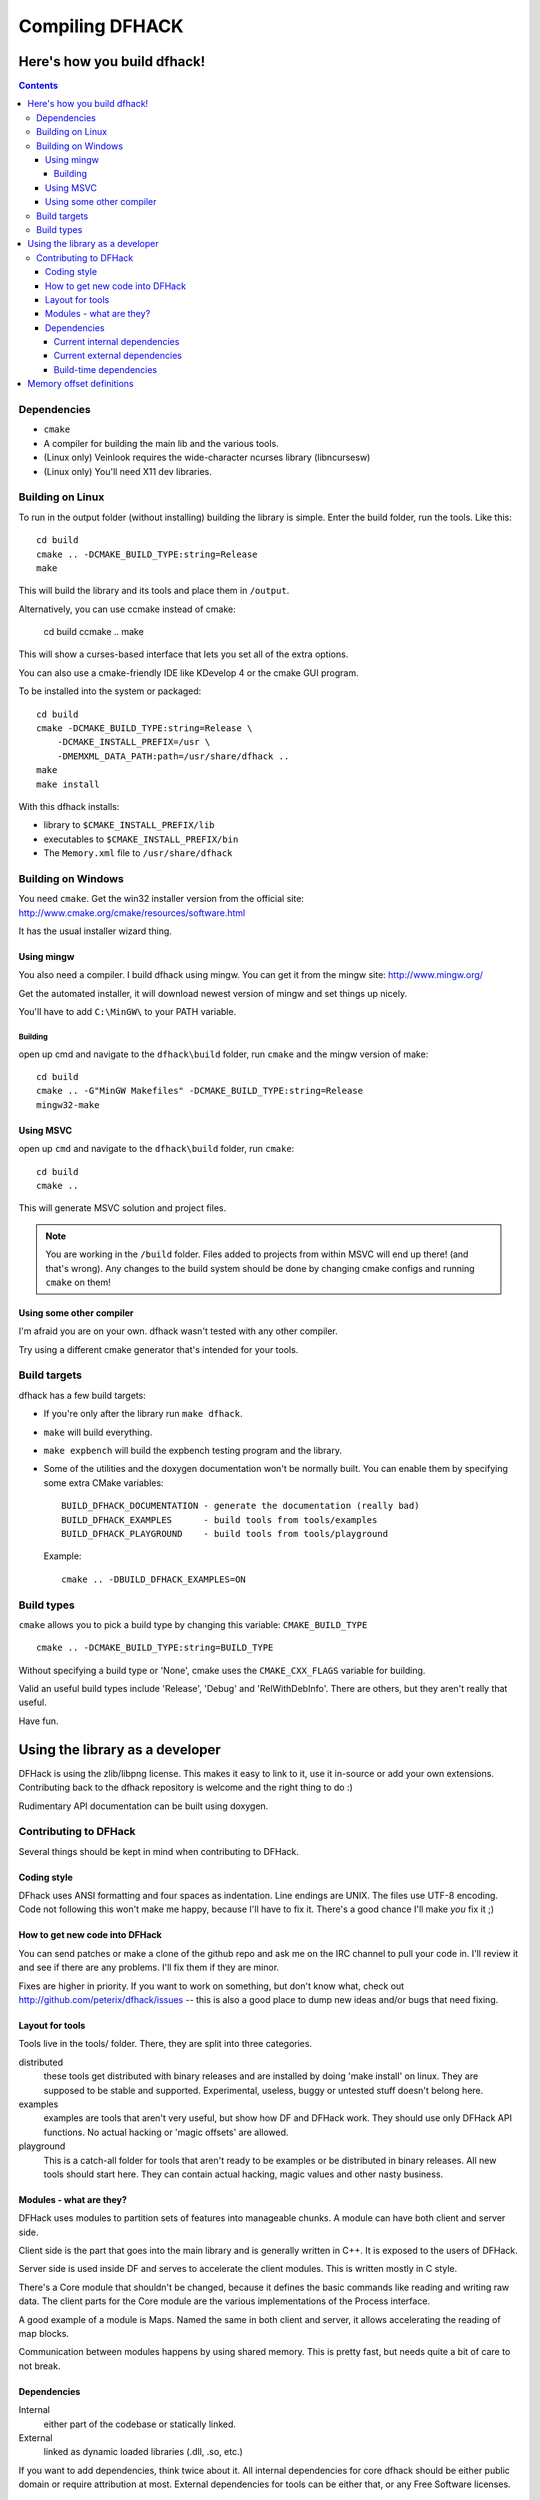 ################
Compiling DFHACK
################

============================
Here's how you build dfhack!
============================

.. contents::
    

Dependencies
============
* ``cmake``
* A compiler for building the main lib and the various tools.
* (Linux only) Veinlook requires the wide-character ncurses library (libncursesw)
* (Linux only) You'll need X11 dev libraries.

Building on Linux
=================
To run in the output folder (without installing) building the library
is simple. Enter the build folder, run the tools. Like this::
    
    cd build
    cmake .. -DCMAKE_BUILD_TYPE:string=Release
    make

This will build the library and its tools and place them in ``/output``.

Alternatively, you can use ccmake instead of cmake:

    cd build
    ccmake ..
    make

This will show a curses-based interface that lets you set all of the
extra options.

You can also use a cmake-friendly IDE like KDevelop 4 or the cmake GUI
program.

To be installed into the system or packaged::
    
    cd build
    cmake -DCMAKE_BUILD_TYPE:string=Release \
        -DCMAKE_INSTALL_PREFIX=/usr \
        -DMEMXML_DATA_PATH:path=/usr/share/dfhack ..
    make
    make install

With this dfhack installs:

* library to ``$CMAKE_INSTALL_PREFIX/lib``
* executables to ``$CMAKE_INSTALL_PREFIX/bin``
* The ``Memory.xml`` file to ``/usr/share/dfhack``

Building on Windows
===================
You need ``cmake``. Get the win32 installer version from the official
site: http://www.cmake.org/cmake/resources/software.html

It has the usual installer wizard thing.

-----------
Using mingw
-----------
You also need a compiler. I build dfhack using mingw. You can get it
from the mingw site: http://www.mingw.org/

Get the automated installer, it will download newest version of mingw
and set things up nicely.

You'll have to add ``C:\MinGW\`` to your PATH variable.

Building
--------
open up cmd and navigate to the ``dfhack\build`` folder, run ``cmake``
and the mingw version of make::
    
    cd build
    cmake .. -G"MinGW Makefiles" -DCMAKE_BUILD_TYPE:string=Release
    mingw32-make

----------
Using MSVC
----------
open up ``cmd`` and navigate to the ``dfhack\build`` folder, run
``cmake``::
    
    cd build
    cmake ..

This will generate MSVC solution and project files.

.. note::
    
    You are working in the ``/build`` folder. Files added to
    projects from within MSVC will end up there! (and that's
    wrong). Any changes to the build system should be done
    by changing cmake configs and running ``cmake`` on them!

-------------------------
Using some other compiler
-------------------------
I'm afraid you are on your own. dfhack wasn't tested with any other
compiler.

Try using a different cmake generator that's intended for your tools.

Build targets
=============
dfhack has a few build targets:

* If you're only after the library run ``make dfhack``.
* ``make`` will build everything.
* ``make expbench`` will build the expbench testing program and the
  library.
* Some of the utilities and the doxygen documentation won't be
  normally built. You can enable them by specifying some extra
  CMake variables::

    BUILD_DFHACK_DOCUMENTATION - generate the documentation (really bad)
    BUILD_DFHACK_EXAMPLES      - build tools from tools/examples
    BUILD_DFHACK_PLAYGROUND    - build tools from tools/playground
    
  Example::

    cmake .. -DBUILD_DFHACK_EXAMPLES=ON

Build types
===========
``cmake`` allows you to pick a build type by changing this
variable: ``CMAKE_BUILD_TYPE``

::
    
    cmake .. -DCMAKE_BUILD_TYPE:string=BUILD_TYPE

Without specifying a build type or 'None', cmake uses the
``CMAKE_CXX_FLAGS`` variable for building.

Valid an useful build types include 'Release', 'Debug' and
'RelWithDebInfo'. There are others, but they aren't really that useful.

Have fun.

================================
Using the library as a developer
================================
DFHack is using the zlib/libpng license. This makes it easy to link to
it, use it in-source or add your own extensions. Contributing back to
the dfhack repository is welcome and the right thing to do :)

Rudimentary API documentation can be built using doxygen.

Contributing to DFHack
======================

Several things should be kept in mind when contributing to DFHack.

------------
Coding style
------------
DFhack uses ANSI formatting and four spaces as indentation. Line
endings are UNIX. The files use UTF-8 encoding. Code not following this
won't make me happy, because I'll have to fix it. There's a good chance
I'll make *you* fix it ;)

-------------------------------
How to get new code into DFHack
-------------------------------
You can send patches or make a clone of the github repo and ask me on
the IRC channel to pull your code in. I'll review it and see if there
are any problems. I'll fix them if they are minor.

Fixes are higher in priority. If you want to work on something, but
don't know what, check out http://github.com/peterix/dfhack/issues --
this is also a good place to dump new ideas and/or bugs that need
fixing.

----------------
Layout for tools
----------------
Tools live in the tools/ folder. There, they are split into three
categories.

distributed
    these tools get distributed with binary releases and are installed
    by doing 'make install' on linux. They are supposed to be stable
    and supported. Experimental, useless, buggy or untested stuff
    doesn't belong here.
examples
    examples are tools that aren't very useful, but show how DF and
    DFHack work. They should use only DFHack API functions. No actual
    hacking or 'magic offsets' are allowed.
playground
    This is a catch-all folder for tools that aren't ready to be
    examples or be distributed in binary releases. All new tools should
    start here. They can contain actual hacking, magic values and other
    nasty business.

------------------------
Modules - what are they?
------------------------
DFHack uses modules to partition sets of features into manageable
chunks. A module can have both client and server side.

Client side is the part that goes into the main library and is
generally written in C++. It is exposed to the users of DFHack.

Server side is used inside DF and serves to accelerate the client
modules. This is written mostly in C style.

There's a Core module that shouldn't be changed, because it defines the
basic commands like reading and writing raw data. The client parts for
the Core module are the various implementations of the Process
interface.

A good example of a module is Maps. Named the same in both client and
server, it allows accelerating the reading of map blocks.

Communication between modules happens by using shared memory. This is
pretty fast, but needs quite a bit of care to not break. 

------------
Dependencies
------------
Internal
    either part of the codebase or statically linked.
External
    linked as dynamic loaded libraries (.dll, .so, etc.)

If you want to add dependencies, think twice about it. All internal
dependencies for core dfhack should be either public domain or require
attribution at most. External dependencies for tools can be either
that, or any Free Software licenses.

Current internal dependencies
-----------------------------
tinyxml
    used by core dfhack to read offset definitions from Memory.xml
md5
    an implementation of the MD5 hash algorithm. Used for identifying
    DF binaries on Linux.
argstream
    Allows reading terminal application arguments. GPL!

Current external dependencies
-----------------------------
wide-character ncurses
    used for the veinlook tool on Linux.
x11 libraries
    used for sending key events on linux

Build-time dependencies
-----------------------
cmake
    you need cmake to generate the build system and some configuration
    headers

=========================
Memory offset definitions
=========================
The files with memory offset definitions used by dfhack can be found in the
data folder.

